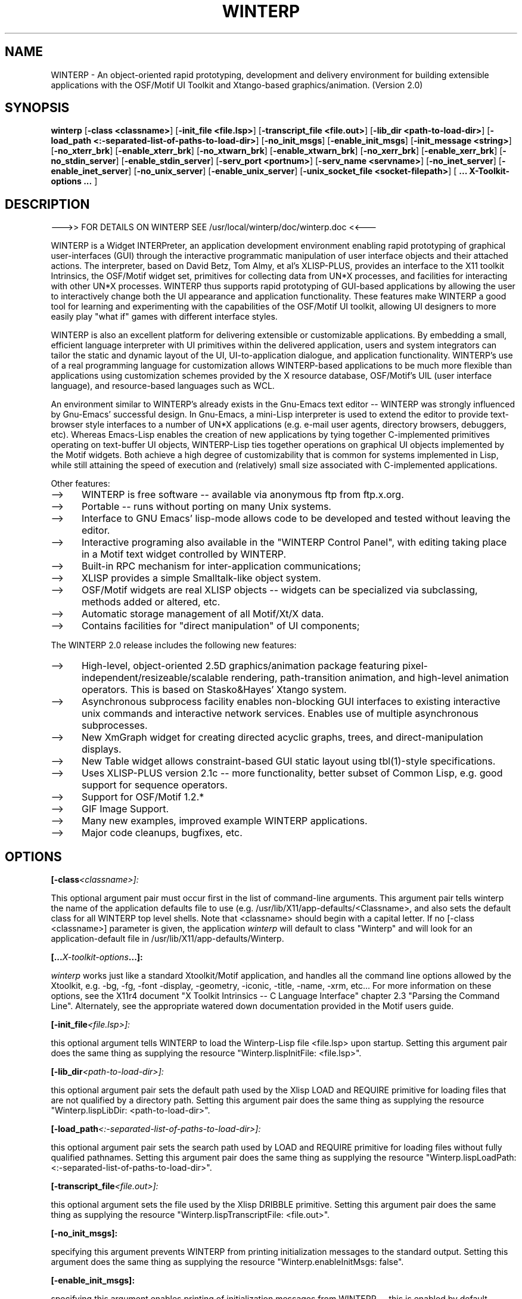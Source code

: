 .\" $Header: /disk3/npm/src/winterp/doc/RCS/winterp.man,v 2.3 1994/06/08 18:45:48 npm Exp $
.\" Copyright (C) 1994, Enterprise Integration Technologies Corp. and Niels Mayer.
.\" WINTERP 1.15-1.99, Copyright (c) 1993, Niels P. Mayer.
.\" WINTERP 1.0-1.14, Copyright (c) 1989-1992 Hewlett-Packard Co. and Niels Mayer.
.\" 
.\" Permission to use, copy, modify, distribute, and sell this software and its
.\" documentation for any purpose is hereby granted without fee, provided that
.\" the above copyright notice appear in all copies and that both that
.\" copyright notice and this permission notice appear in supporting
.\" documentation, and that the name of Enterprise Integration Technologies,
.\" Hewlett-Packard Company, or Niels Mayer not be used in advertising or
.\" publicity pertaining to distribution of the software without specific,
.\" written prior permission. Enterprise Integration Technologies, Hewlett-Packard
.\" Company, and Niels Mayer makes no representations about the suitability of
.\" this software for any purpose.  It is provided "as is" without express or
.\" implied warranty.
.\" 
.\" ENTERPRISE INTEGRATION TECHNOLOGIES, HEWLETT-PACKARD COMPANY AND NIELS MAYER
.\" DISCLAIMS ALL WARRANTIES WITH REGARD TO THIS SOFTWARE, INCLUDING ALL IMPLIED
.\" WARRANTIES OF MERCHANTABILITY AND FITNESS, IN NO EVENT SHALL ENTERPRISE
.\" INTEGRATION TECHNOLOGIES, HEWLETT-PACKARD COMPANY OR NIELS MAYER BE LIABLE
.\" FOR ANY SPECIAL, INDIRECT OR CONSEQUENTIAL DAMAGES OR ANY DAMAGES WHATSOEVER
.\" RESULTING FROM LOSS OF USE, DATA OR PROFITS, WHETHER IN AN ACTION OF
.\" CONTRACT, NEGLIGENCE OR OTHER TORTIOUS ACTION, ARISING OUT OF OR IN
.\" CONNECTION WITH THE USE OR PERFORMANCE OF THIS SOFTWARE.
.\"  
.TH WINTERP 1 "June 6, 1994" "X11r6 contrib"
.SH NAME
WINTERP - An object-oriented rapid prototyping, development and delivery environment for building extensible applications with the OSF/Motif UI Toolkit and Xtango-based graphics/animation. (Version 2.0)
.SH SYNOPSIS
.B winterp
[\fB\-class <classname>\fP]
[\fB\-init_file <file.lsp>\fP]
[\fB\-transcript_file <file.out>\fP]
[\fB\-lib_dir <path\-to\-load\-dir>\fP]
[\fB\-load_path <:\-separated\-list\-of\-paths\-to\-load\-dir>\fP]
[\fB\-no_init_msgs\fP]
[\fB\-enable_init_msgs\fP]
[\fB\-init_message <string>\fP]
[\fB\-no_xterr_brk\fP]
[\fB\-enable_xterr_brk\fP]
[\fB\-no_xtwarn_brk\fP]
[\fB\-enable_xtwarn_brk\fP]
[\fB\-no_xerr_brk\fP]
[\fB\-enable_xerr_brk\fP]
[\fB\-no_stdin_server\fP]
[\fB\-enable_stdin_server\fP]
[\fB\-serv_port <portnum>\fP]
[\fB\-serv_name <servname>\fP]
[\fB\-no_inet_server\fP]
[\fB\-enable_inet_server\fP]
[\fB\-no_unix_server\fP]
[\fB\-enable_unix_server\fP]
[\fB\-unix_socket_file <socket\-filepath>\fP]
[\fB ... X\-Toolkit\-options ... \fP]
.SH DESCRIPTION

\-\-\->> FOR DETAILS ON WINTERP SEE /usr/local/winterp/doc/winterp.doc <<\-\-\-

WINTERP is a Widget INTERPreter, an application development environment
enabling rapid prototyping of graphical user\-interfaces (GUI) through the
interactive programmatic manipulation of user interface objects and their
attached actions. The interpreter, based on David Betz, Tom Almy, et al's
XLISP\-PLUS, provides an interface to the X11 toolkit Intrinsics, the
OSF/Motif widget set, primitives for collecting data from UN*X processes,
and facilities for interacting with other UN*X processes. WINTERP thus
supports rapid prototyping of GUI\-based applications by allowing the user
to interactively change both the UI appearance and application
functionality. These features make WINTERP a good tool for learning and
experimenting with the capabilities of the OSF/Motif UI toolkit, allowing
UI designers to more easily play "what if" games with different interface
styles.
.PP
WINTERP is also an excellent platform for delivering extensible or
customizable applications. By embedding a small, efficient language
interpreter with UI primitives within the delivered application, users and
system integrators can tailor the static and dynamic layout of the UI,
UI\-to\-application dialogue, and application functionality. WINTERP's use of
a real programming language for customization allows WINTERP\-based
applications to be much more flexible than applications using customization
schemes provided by the X resource database, OSF/Motif's UIL (user
interface language), and resource\-based languages such as WCL.
.PP
An environment similar to WINTERP's already exists in the Gnu\-Emacs text
editor \-\- WINTERP was strongly influenced by Gnu\-Emacs' successful design.
In Gnu\-Emacs, a mini\-Lisp interpreter is used to extend the editor to
provide text\-browser style interfaces to a number of UN*X applications
(e.g. e\-mail user agents, directory browsers, debuggers, etc). Whereas
Emacs\-Lisp enables the creation of new applications by tying together
C\-implemented primitives operating on text\-buffer UI objects, WINTERP\-Lisp
ties together operations on graphical UI objects implemented by the Motif
widgets. Both achieve a high degree of customizability that is common for
systems implemented in Lisp, while still attaining the speed of execution
and (relatively) small size associated with C\-implemented applications.
.PP
Other features:
.TP 5
\-\->
WINTERP is free software \-\- available via anonymous ftp from ftp.x.org.
.TP 5
\-\->
Portable \-\- runs without porting on many Unix systems.	
.TP 5
\-\->
Interface to GNU Emacs' lisp\-mode allows code to be developed
and tested without leaving the editor.
.TP 5
\-\->
Interactive programing also available in the "WINTERP Control Panel",
with editing taking place in a Motif text widget controlled by
WINTERP.
.TP 5
\-\->
Built\-in RPC mechanism for inter\-application communications;
.TP 5
\-\->
XLISP provides a simple Smalltalk\-like object system.
.TP 5
\-\->
OSF/Motif widgets are real XLISP objects \-\- widgets can be
specialized via subclassing, methods added or altered, etc.
.TP 5
\-\->
Automatic storage management of all Motif/Xt/X data.
.TP 5
\-\->
Contains facilities for "direct manipulation" of UI components;
.PP
The WINTERP 2.0 release includes the following new features:
.TP 5
\-\->
High\-level, object\-oriented 2.5D graphics/animation package featuring
pixel\-independent/resizeable/scalable rendering, path\-transition
animation, and high\-level animation operators. This is based on
Stasko&Hayes' Xtango system.
.TP 5
\-\->
Asynchronous subprocess facility enables non\-blocking GUI
interfaces to existing interactive unix commands and interactive
network services. Enables use of multiple asynchronous subprocesses.
.TP 5
\-\->
New XmGraph widget for creating directed acyclic graphs, trees, and
direct\-manipulation displays.
.TP 5
\-\->
New Table widget allows constraint\-based GUI static layout
using tbl(1)\-style specifications.
.TP 5
\-\->
Uses XLISP\-PLUS version 2.1c \-\- more functionality, better subset of
Common Lisp, e.g. good support for sequence operators.
.TP 5
\-\->
Support for OSF/Motif 1.2.*
.TP 5
\-\->
GIF Image Support.
.TP 5
\-\->
Many new examples, improved example WINTERP applications.
.TP 5
\-\->
Major code cleanups, bugfixes, etc.

.SH OPTIONS

.BI [\-class <classname>]:

This optional argument pair must occur first in the list of command\-line
arguments. This argument pair tells winterp the name of the application
defaults file to use (e.g.  /usr/lib/X11/app\-defaults/<Classname>, and also
sets the default class for all WINTERP top level shells. Note that
<classname> should begin with a capital letter. If no [\-class <classname>]
parameter is given, the application 
.I winterp
will default to class
"Winterp" and will look for an application\-default file in
/usr/lib/X11/app\-defaults/Winterp.

.BI [... X\-toolkit\-options ...]:

.I winterp
works just like a standard Xtoolkit/Motif application,
and handles all the command line options allowed by the Xtoolkit,
e.g. \-bg, \-fg, \-font \-display, \-geometry, \-iconic, \-title, \-name,
\-xrm, etc...  For more information on these options, see the X11r4
document "X Toolkit Intrinsics \-\- C Language Interface" chapter 2.3
"Parsing the Command Line". Alternately, see the appropriate watered down
documentation provided in the Motif users guide.

.BI [\-init_file <file.lsp>]:

this optional argument tells WINTERP to load the Winterp\-Lisp file
<file.lsp> upon startup. Setting this argument pair does the same thing as
supplying the resource "Winterp.lispInitFile: <file.lsp>".

.BI [\-lib_dir <path\-to\-load\-dir>]:

this optional argument pair sets the default path used by the Xlisp LOAD
and REQUIRE primitive for loading files that are not qualified by a
directory path.  Setting this argument pair does the same thing as
supplying the resource "Winterp.lispLibDir: <path\-to\-load\-dir>".

.BI [\-load_path <:\-separated\-list\-of\-paths\-to\-load\-dir>]:

this optional argument pair sets the search path used by LOAD and REQUIRE
primitive for loading files without fully qualified pathnames.  Setting
this argument pair does the same thing as supplying the resource
"Winterp.lispLoadPath: <:\-separated\-list\-of\-paths\-to\-load\-dir>".

.BI [\-transcript_file <file.out>]:

this optional argument sets the file used by the Xlisp DRIBBLE
primitive. Setting this argument pair does the same thing as supplying the
resource "Winterp.lispTranscriptFile: <file.out>".

.BI [\-no_init_msgs]:

specifying this argument prevents WINTERP from printing initialization
messages to the standard output.  Setting this argument does the same thing
as supplying the resource "Winterp.enableInitMsgs: false".

.BI [\-enable_init_msgs]:

specifying this argument enables printing of initialization messages from
WINTERP \-\- this is enabled by default.  Setting this argument does the same
thing as supplying the resource "Winterp.enableInitMsgs: true".

.BI [\-init_message <string>]:

Specifies the string displayed in the WINTERP "default window" which
flashes on the screen when WINTERP start up.  Setting this argument does
the same thing as supplying the resource <<Winterp.initMessageString:
<string>>>.

NOTE: display of initialization message\-box is is not disabled by
"enableInitMsgs: FALSE"

.BI [\-no_xterr_brk]:

specifying this argument will cause WINTERP not to call an XLISP
break when the Xtoolkit signals an error (via XtError()); when this
argument is specified, Xtoolkit errors will print an error message
on stderr and cause WINTERP to exit. Setting this argument does the
same thing as supplying the resource "Winterp.enableXtErrorBreak:
false".

.BI [\-enable_xterr_brk]:

specifying this argument will cause WINTERP to call an XLISP break when the
Xtoolkit signals an error (via XtError()) \-\- this is enabled by
default. When this argument is specified, Xtoolkit errors will print an
error message and signal a Lisp error \-\- the Lisp call\-sequence (or
callback) that caused the error will terminate, however WINTERP will be
able to execute other callbacks, input from the XLISP eval\-server,
etc. Setting this argument does the same thing as supplying the resource
"Winterp.enableXtErrorBreak: true".

.BI [\-no_xtwarn_brk]:

specifying this argument will cause WINTERP not to call an XLISP break when
the Xtoolkit gives a warning (via XtWarning()); when this argument is
specified, Xtoolkit warnings will print an error message on stderr and
continue executing. Setting this argument does the same thing as supplying
the resource "Winterp.enableXtWarningBreak: false".

.BI [\-enable_xtwarn_brk]:

specifying this argument will cause WINTERP to call an XLISP break when the
Xtoolkit gives a warning (via XtWarning()) \-\- this is enabled by
default. When this argument is specified, Xtoolkit warnings will print an
error message and signal a Lisp error \-\- the Lisp call\-sequence (or
callback) that caused the error will terminate, however WINTERP will be
able to execute other callbacks, input from the XLISP eval\-server,
etc. Setting this argument does the same thing as supplying the resource
"Winterp.enableXtWarningBreak: true".

.BI [\-no_xerr_brk]:

specifying this argument will cause WINTERP not to call an XLISP break when
the X library/server signals an error (via XError()); when this argument is
specified, X errors will print an error message on stderr and cause WINTERP
to exit. Setting this argument does the same thing as supplying the
resource "Winterp.enableXErrorBreak: false".

.BI [\-enable_xerr_brk]:

specifying this argument will cause WINTERP to call an XLISP break when the
X signals an error (via XError()) \-\- this is enabled by default. When this
argument is specified, X errors will print an error message and signal a
Lisp error \-\- the Lisp call\-sequence (or callback) that caused the error
will terminate, however WINTERP will be able to execute other callbacks,
input from the XLISP eval\-server, etc. Setting this argument does the same
thing as supplying the resource "Winterp.enableXErrorBreak: true".

.BI [\-no_stdin_server]:

specifying this argument disables WINTERP's stdin eval\-server.  Setting
this argument does the same thing as supplying the resource
"Winterp.enableStdinServer: false". Disabling the stdin server might be
desired for standalone WINTERP\-based applications, or to prevent errors on
systems that don't support XtAppAddInput() on stdin.

.BI [\-enable_stdin_server]:

specifying this argument enables WINTERP's stdin eval\-server, which means
that WINTERP/XLISP will attempt to interactively evaluate s\-expressions
typed into WINTERP's controlling terminal. Setting this argument does the
same thing as supplying the resource "Winterp.enableStdinServer: true".

.BI [\-no_unix_server]:

specifying this argument disables WINTERP's Unix Domain Socket eval\-server.
Setting this argument does the same thing as supplying the resource
"Winterp.enableUnixServer: false".

.BI [\-enable_unix_server]:

specifying this argument enables WINTERP's Unix Domain Socket eval\-server
\-\- this is the default.  Setting this argument does the same thing as
supplying the resource "Winterp.enableUnixServer: true".

.BI [\-unix_socket_file <socket\-filepath>]:

specifying this argument pair sets the Unix Domain Socket specified by
<socket\-filepath>.  By default, <socket\-filepath> is "/tmp/.winterp_serv",
you may want to specify a different <socket\-filepath> if multiple 
.I winterp
applications are running. Alternately, you may want to hide the Unix Domain
Socket from other users if you are on a multi\-user machine.  Setting this
argument does the same thing as supplying the resource
"Winterp.unixSocketFilepath: <socket\-filepath>". Note that specifying 
environment variable WINTERP_UNIX_SOCKET_FILEPATH overrides this command
line argument (as well as resource ".unixSocketFilepath").

.BI [\-no_inet_server]:

specifying this argument disables WINTERP's TCP/IP eval\-server \-\- this is
the default.  Setting this argument does the same thing as supplying the
resource "Winterp.enableInetServer: false".

.BI [\-enable_inet_server]:

specifying this argument enables WINTERP's TCP/IP
eval\-server. Setting this argument does the same thing as supplying
the resource "Winterp.enableInetServer: true".

.BI [\-serv_port <portnum>]:

setting this optional argument pair does the same thing as supplying the
resource "Winterp.servicePort: <portnum>" Note that specifying environment
variable WINTERP_INET_PORTNUM overrides this command line argument (as well
as resource ".servicePort").

.BI [\-serv_name <servname>]:

setting this optional argument pair does the same thing as supplying the
resource "Winterp.serviceName: <portnum>"

.SH AVAILABILITY:
You may obtain the latest released version of the WINTERP source,
documentation, and examples via anonymous ftp from internet host ftp.x.org
in directory /contrib/devel_tools, file winterp\-2.xx.tar.gz, where 'xx'
represents the revision number. Directory /contrib/devel_tools/winterp
contains slides, papers, further documentation, contributed code, etc.
.PP
An automated reply indicating the locations and status of the latest
WINTERP source may be obtained by sending an e\-mail message to
winterp\-source@netcom.com.

.SH CONTACTING OTHER USERS
winterp@netcom.com is the mailing list for WINTERP\-related announcements
and discussions. To get added/removed from the list, send mail to
winterp\-request@netcom.com. Please do not send junk mail or
subscribe/unsubscribe messages to the mailing list winterp@netcom.com.
.PP
For discussions about XLISP, see the USENET newsgroup comp.lang.lisp.x.
.SH SEE ALSO
wl(1), wl\-tcpip(1).
.SH FILES
/usr/lib/X11/app\-defaults/Winterp
/usr/local/winterp/examples/*.lsp
/usr/local/winterp/doc/winterp.doc
/usr/local/winterp/doc/xlisp.doc
/usr/local/winterp/doc/XlispRef.doc
/usr/local/winterp/doc/XlispRef.doc
/usr/local/winterp/doc/XlispImpl.doc
$HOME/.Xdefaults
$HOME/.winterp
$HOME/.winterpapp
.SH AUTHOR
Niels Mayer (mayer@netcom.com)
